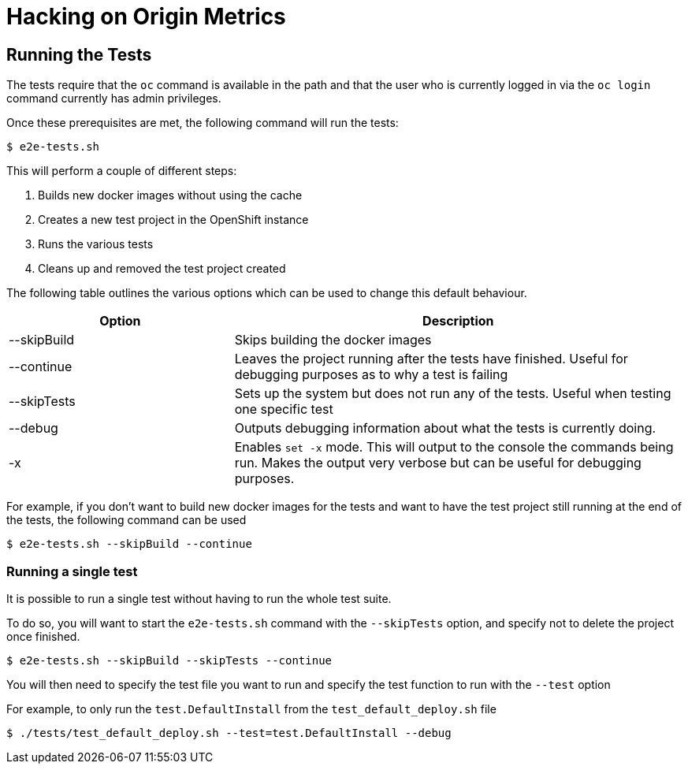 = Hacking on Origin Metrics

== Running the Tests

The tests require that the `oc` command is available in the path and that the user who is currently logged in via the `oc login` command currently has admin privileges.

Once these prerequisites are met, the following command will run the tests:

----
$ e2e-tests.sh
----

This will perform a couple of different steps:

. Builds new docker images without using the cache

. Creates a new test project in the OpenShift instance

. Runs the various tests

. Cleans up and removed the test project created

The following table outlines the various options which can be used to change this default behaviour.

[cols="2,4",options="header"]
|===

|Option |Description

|--skipBuild
|Skips building the docker images

|--continue
|Leaves the project running after the tests have finished. Useful for debugging purposes as to why a test is failing

|--skipTests
|Sets up the system but does not run any of the tests. Useful when testing one specific test

|--debug
|Outputs debugging information about what the tests is currently doing.

|-x
|Enables `set -x` mode. This will output to the console the commands being run. Makes the output very verbose but can be useful for debugging purposes.

|===

For example, if you don't want to build new docker images for the tests and want to have the test project still running at the end of the tests, the following command can be used

----
$ e2e-tests.sh --skipBuild --continue
----

=== Running a single test

It is possible to run a single test without having to run the whole test suite.

To do so, you will want to start the `e2e-tests.sh` command with the `--skipTests` option, and specify not to delete the project once finished.

----
$ e2e-tests.sh --skipBuild --skipTests --continue
----

You will then need to specify the test file you want to run and specify the test function to run with the `--test` option

For example, to only run the `test.DefaultInstall` from the `test_default_deploy.sh` file

----
$ ./tests/test_default_deploy.sh --test=test.DefaultInstall --debug
----
